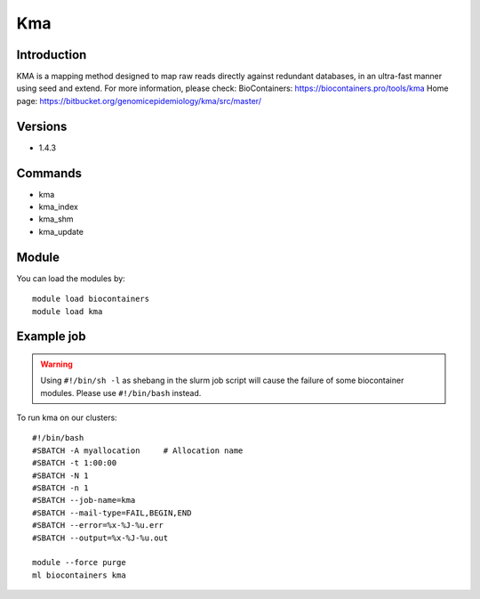 .. _backbone-label:

Kma
==============================

Introduction
~~~~~~~~
KMA is a mapping method designed to map raw reads directly against redundant databases, in an ultra-fast manner using seed and extend.
For more information, please check:
BioContainers: https://biocontainers.pro/tools/kma 
Home page: https://bitbucket.org/genomicepidemiology/kma/src/master/

Versions
~~~~~~~~
- 1.4.3

Commands
~~~~~~~
- kma
- kma_index
- kma_shm
- kma_update

Module
~~~~~~~~
You can load the modules by::

    module load biocontainers
    module load kma

Example job
~~~~~
.. warning::
    Using ``#!/bin/sh -l`` as shebang in the slurm job script will cause the failure of some biocontainer modules. Please use ``#!/bin/bash`` instead.

To run kma on our clusters::

    #!/bin/bash
    #SBATCH -A myallocation     # Allocation name
    #SBATCH -t 1:00:00
    #SBATCH -N 1
    #SBATCH -n 1
    #SBATCH --job-name=kma
    #SBATCH --mail-type=FAIL,BEGIN,END
    #SBATCH --error=%x-%J-%u.err
    #SBATCH --output=%x-%J-%u.out

    module --force purge
    ml biocontainers kma
